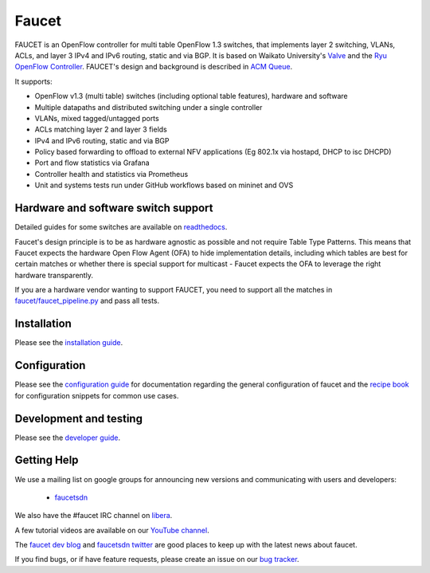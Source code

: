 Faucet
======

.. image:: https://github.com/faucetsdn/faucet/actions/workflows/tests-unit.yml/badge.svg
    :target: https://github.com/faucetsdn/faucet/actions?query=workflow%3A%22Unit+tests%22

.. image:: https://github.com/faucetsdn/faucet/actions/workflows/tests-integration.yml/badge.svg
    :target: https://github.com/faucetsdn/faucet/actions?query=workflow%3A%22Integration+tests%22

.. image:: https://codecov.io/gh/faucetsdn/faucet/branch/master/graph/badge.svg
    :target: https://codecov.io/gh/faucetsdn/faucet


FAUCET is an OpenFlow controller for multi table OpenFlow 1.3 switches, that implements layer 2 switching, VLANs, ACLs, and layer 3 IPv4 and IPv6 routing, static and via BGP. It is based on Waikato University's `Valve <https://github.com/wandsdn/valve>`_ and the `Ryu OpenFlow Controller <https://osrg.github.io/ryu-book/en/html>`_. FAUCET's design and background is described in `ACM Queue <https://queue.acm.org/detail.cfm?id=3015763>`_.

It supports:

- OpenFlow v1.3 (multi table) switches (including optional table features), hardware and software
- Multiple datapaths and distributed switching under a single controller
- VLANs, mixed tagged/untagged ports
- ACLs matching layer 2 and layer 3 fields
- IPv4 and IPv6 routing, static and via BGP
- Policy based forwarding to offload to external NFV applications (Eg 802.1x via hostapd, DHCP to isc DHCPD)
- Port and flow statistics via Grafana
- Controller health and statistics via Prometheus
- Unit and systems tests run under GitHub workflows based on mininet and OVS

Hardware and software switch support
------------------------------------

Detailed guides for some switches are available on `readthedocs <http://docs.faucet.nz/en/latest/vendors/index.html>`_.

Faucet's design principle is to be as hardware agnostic as possible and not require Table Type Patterns. This means that Faucet expects the hardware Open Flow Agent (OFA) to hide implementation details, including which tables are best for certain matches or whether there is special support for multicast - Faucet expects the OFA to leverage the right hardware transparently.

If you are a hardware vendor wanting to support FAUCET, you need to support all the matches in `faucet/faucet_pipeline.py <faucet/faucet_pipeline.py>`_ and pass all tests.

Installation
------------

Please see the `installation guide <http://docs.faucet.nz/en/latest/installation.html>`_.

Configuration
-------------

Please see the `configuration guide <http://docs.faucet.nz/en/latest/configuration.html>`_
for documentation regarding the general configuration of faucet and the
`recipe book <http://docs.faucet.nz/en/latest/recipe_book/index.html>`_
for configuration snippets for common use cases.

Development and testing
-----------------------

Please see the `developer guide <http://docs.faucet.nz/en/latest/developer_guide.html>`_.

Getting Help
------------

We use a mailing list on google groups for announcing new versions and
communicating with users and developers:

 * `faucetsdn <https://groups.google.com/g/faucetsdn>`_

We also have the #faucet IRC channel on
`libera <https://web.libera.chat/?channels=#faucet>`_.

A few tutorial videos are available on our
`YouTube channel <https://www.youtube.com/channel/UChRZ5O2diT7QREazfQX0stQ>`_.

The
`faucet dev blog <https://www.vandervecken.com/faucet>`_
and
`faucetsdn twitter <https://twitter.com/faucetsdn>`_
are good places to keep up with the latest news about faucet.

If you find bugs, or if have feature requests, please create an issue on our
`bug tracker <https://github.com/faucetsdn/faucet/issues>`_.
